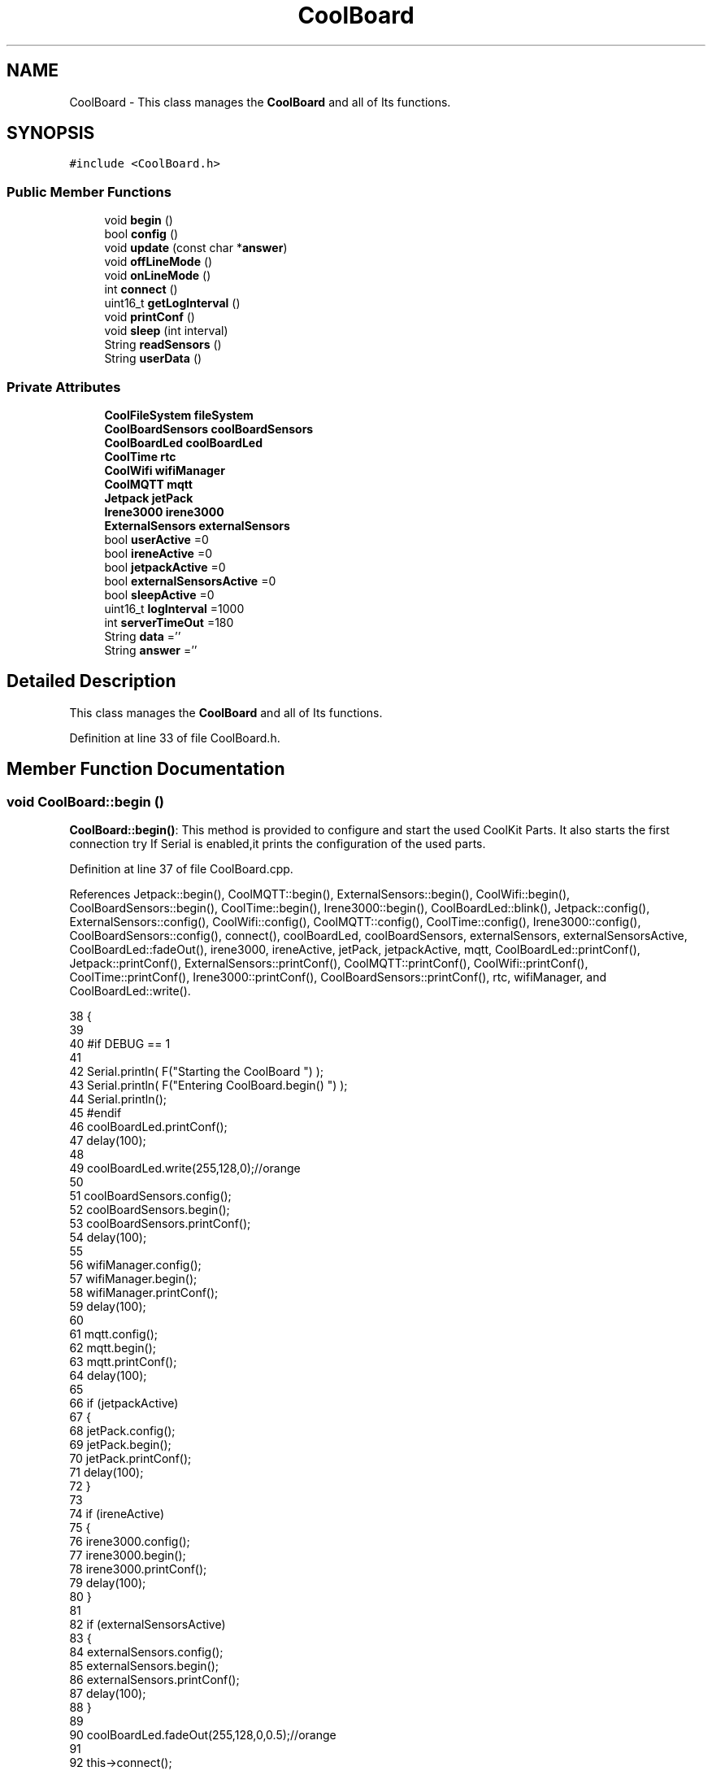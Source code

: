 .TH "CoolBoard" 3 "Mon Jul 31 2017" "CoolAPI" \" -*- nroff -*-
.ad l
.nh
.SH NAME
CoolBoard \- This class manages the \fBCoolBoard\fP and all of Its functions\&.  

.SH SYNOPSIS
.br
.PP
.PP
\fC#include <CoolBoard\&.h>\fP
.SS "Public Member Functions"

.in +1c
.ti -1c
.RI "void \fBbegin\fP ()"
.br
.ti -1c
.RI "bool \fBconfig\fP ()"
.br
.ti -1c
.RI "void \fBupdate\fP (const char *\fBanswer\fP)"
.br
.ti -1c
.RI "void \fBoffLineMode\fP ()"
.br
.ti -1c
.RI "void \fBonLineMode\fP ()"
.br
.ti -1c
.RI "int \fBconnect\fP ()"
.br
.ti -1c
.RI "uint16_t \fBgetLogInterval\fP ()"
.br
.ti -1c
.RI "void \fBprintConf\fP ()"
.br
.ti -1c
.RI "void \fBsleep\fP (int interval)"
.br
.ti -1c
.RI "String \fBreadSensors\fP ()"
.br
.ti -1c
.RI "String \fBuserData\fP ()"
.br
.in -1c
.SS "Private Attributes"

.in +1c
.ti -1c
.RI "\fBCoolFileSystem\fP \fBfileSystem\fP"
.br
.ti -1c
.RI "\fBCoolBoardSensors\fP \fBcoolBoardSensors\fP"
.br
.ti -1c
.RI "\fBCoolBoardLed\fP \fBcoolBoardLed\fP"
.br
.ti -1c
.RI "\fBCoolTime\fP \fBrtc\fP"
.br
.ti -1c
.RI "\fBCoolWifi\fP \fBwifiManager\fP"
.br
.ti -1c
.RI "\fBCoolMQTT\fP \fBmqtt\fP"
.br
.ti -1c
.RI "\fBJetpack\fP \fBjetPack\fP"
.br
.ti -1c
.RI "\fBIrene3000\fP \fBirene3000\fP"
.br
.ti -1c
.RI "\fBExternalSensors\fP \fBexternalSensors\fP"
.br
.ti -1c
.RI "bool \fBuserActive\fP =0"
.br
.ti -1c
.RI "bool \fBireneActive\fP =0"
.br
.ti -1c
.RI "bool \fBjetpackActive\fP =0"
.br
.ti -1c
.RI "bool \fBexternalSensorsActive\fP =0"
.br
.ti -1c
.RI "bool \fBsleepActive\fP =0"
.br
.ti -1c
.RI "uint16_t \fBlogInterval\fP =1000"
.br
.ti -1c
.RI "int \fBserverTimeOut\fP =180"
.br
.ti -1c
.RI "String \fBdata\fP =''"
.br
.ti -1c
.RI "String \fBanswer\fP =''"
.br
.in -1c
.SH "Detailed Description"
.PP 
This class manages the \fBCoolBoard\fP and all of Its functions\&. 
.PP
Definition at line 33 of file CoolBoard\&.h\&.
.SH "Member Function Documentation"
.PP 
.SS "void CoolBoard::begin ()"
\fBCoolBoard::begin()\fP: This method is provided to configure and start the used CoolKit Parts\&. It also starts the first connection try If Serial is enabled,it prints the configuration of the used parts\&. 
.PP
Definition at line 37 of file CoolBoard\&.cpp\&.
.PP
References Jetpack::begin(), CoolMQTT::begin(), ExternalSensors::begin(), CoolWifi::begin(), CoolBoardSensors::begin(), CoolTime::begin(), Irene3000::begin(), CoolBoardLed::blink(), Jetpack::config(), ExternalSensors::config(), CoolWifi::config(), CoolMQTT::config(), CoolTime::config(), Irene3000::config(), CoolBoardSensors::config(), connect(), coolBoardLed, coolBoardSensors, externalSensors, externalSensorsActive, CoolBoardLed::fadeOut(), irene3000, ireneActive, jetPack, jetpackActive, mqtt, CoolBoardLed::printConf(), Jetpack::printConf(), ExternalSensors::printConf(), CoolMQTT::printConf(), CoolWifi::printConf(), CoolTime::printConf(), Irene3000::printConf(), CoolBoardSensors::printConf(), rtc, wifiManager, and CoolBoardLed::write()\&.
.PP
.nf
38 {
39 
40 #if DEBUG == 1
41 
42     Serial\&.println( F("Starting the CoolBoard  ")  );
43     Serial\&.println( F("Entering CoolBoard\&.begin() ")  );
44     Serial\&.println();
45 #endif  
46     coolBoardLed\&.printConf();
47     delay(100);
48     
49     coolBoardLed\&.write(255,128,0);//orange
50     
51     coolBoardSensors\&.config();
52     coolBoardSensors\&.begin();
53     coolBoardSensors\&.printConf();
54     delay(100);
55     
56     wifiManager\&.config();
57     wifiManager\&.begin();
58     wifiManager\&.printConf();
59     delay(100);
60 
61     mqtt\&.config();
62     mqtt\&.begin();
63     mqtt\&.printConf();
64     delay(100);
65 
66     if (jetpackActive)
67     {
68         jetPack\&.config();
69         jetPack\&.begin();
70         jetPack\&.printConf();
71         delay(100);
72     }
73 
74     if (ireneActive)
75     {
76         irene3000\&.config();
77         irene3000\&.begin();
78         irene3000\&.printConf();
79         delay(100);
80     }
81 
82     if (externalSensorsActive)
83     {
84         externalSensors\&.config();
85         externalSensors\&.begin();
86         externalSensors\&.printConf();
87         delay(100);
88     }
89     
90     coolBoardLed\&.fadeOut(255,128,0,0\&.5);//orange
91 
92     this->connect();
93     delay(100);
94 
95     rtc\&.config();
96     rtc\&.begin();
97     rtc\&.printConf();
98     delay(100);
99     
100     coolBoardLed\&.blink(0,255,0,0\&.5);//green
101 
102 }
.fi
.SS "bool CoolBoard::config ()"
\fBCoolBoard::config()\fP: This method is provided to configure the \fBCoolBoard\fP : -log interval -irene3000 activated/deactivated -jetpack activated/deactivated -external Sensors activated/deactivated -mqtt server timeout
.PP
\fBReturns:\fP
.RS 4
true if configuration is done, false otherwise 
.RE
.PP

.PP
Definition at line 473 of file CoolBoard\&.cpp\&.
.PP
References CoolFileSystem::begin(), CoolBoardLed::begin(), CoolBoardLed::blink(), CoolBoardLed::config(), coolBoardLed, externalSensorsActive, CoolBoardLed::fadeIn(), CoolBoardLed::fadeOut(), fileSystem, ireneActive, jetpackActive, logInterval, serverTimeOut, sleepActive, CoolBoardLed::strobe(), and userActive\&.
.PP
.nf
474 {
475 
476 #if DEBUG == 1
477 
478     Serial\&.println( F("Entering CoolBoard\&.config() ") );
479     Serial\&.println();
480 
481 #endif
482 
483     //open file system
484     fileSystem\&.begin();
485     
486     //start the led
487     coolBoardLed\&.config();
488     coolBoardLed\&.begin();
489     coolBoardLed\&.fadeIn(243,171,46,0\&.5);//shade of orange     
490 
491     
492     //open configuration file
493     File configFile = SPIFFS\&.open("/coolBoardConfig\&.json", "r");
494     
495     if (!configFile)
496 
497     {
498     
499     #if DEBUG == 1
500 
501         Serial\&.println( F("failed to read /coolBoardConfig\&.json  ") );
502 
503     #endif
504         coolBoardLed\&.blink(255,0,0,0\&.5);//shade of red        
505         return(false);
506     }
507 
508     else
509     {
510         size_t size = configFile\&.size();
511 
512         // Allocate a buffer to store contents of the file\&.
513         std::unique_ptr < char[] > buf(new char[size]);
514 
515         configFile\&.readBytes(buf\&.get(), size);
516 
517         DynamicJsonBuffer jsonBuffer;
518 
519         JsonObject & json = jsonBuffer\&.parseObject(buf\&.get());
520 
521         if (!json\&.success())
522         {
523         
524         #if DEBUG == 1
525 
526             Serial\&.println( F("failed to parse CoolBoard Config json object ") );
527     
528         #endif
529             coolBoardLed\&.blink(255,0,0,0\&.5);//shade of red        
530             return(false);
531         }
532 
533         else
534         {   
535         
536         #if DEBUG == 1
537             
538             Serial\&.println( F("configuration json : ") );
539             json\&.printTo(Serial);
540             Serial\&.println();
541             
542             Serial\&.print(F("jsonBuffer size : "));
543             Serial\&.print(jsonBuffer\&.size());
544             Serial\&.println();
545 
546         #endif
547             
548             //parsing userActive Key
549             if (json["userActive"]\&.success())
550             {
551                 this -> userActive = json["userActive"];
552             }
553 
554             else
555             {
556                 this -> userActive = this -> userActive;
557             }
558             json["userActive"] = this -> userActive;
559 
560             //parsing logInterval key
561             if (json["logInterval"]\&.success())
562             {
563                 this -> logInterval = json["logInterval"];
564             }
565             else
566             {
567                 this -> logInterval = this -> logInterval;
568             }
569             json["logInterval"] = this -> logInterval;
570             
571             //parsing ireneActive key           
572             if (json["ireneActive"]\&.success())
573             {
574                 this -> ireneActive = json["ireneActive"];
575             }
576             else
577             {
578                 this -> ireneActive = this -> ireneActive;
579             }
580             json["ireneActive"] = this -> ireneActive;
581             
582             //parsing jetpackActive key
583             if (json["jetpackActive"]\&.success())
584             {
585                 this -> jetpackActive = json["jetpackActive"];
586             }
587             else
588             {
589                 this -> jetpackActive = this -> jetpackActive;
590             }
591             json["jetpackActive"] = this -> jetpackActive;
592 
593             //parsing externalSensorsActive key
594             if (json["externalSensorsActive"]\&.success())
595             {
596                 this -> externalSensorsActive = json["externalSensorsActive"];
597             }
598             else
599             {
600                 this -> externalSensorsActive = this -> externalSensorsActive;
601             }
602             json["externalSensorsActive"] = this -> externalSensorsActive;
603 
604             //parsing serverTimeOut key
605             if (json["serverTimeOut"]\&.success())
606             {
607                 this -> serverTimeOut = json["serverTimeOut"];
608             }
609             else
610             {
611                 this -> serverTimeOut = this -> serverTimeOut;
612             }
613             json["serverTimeOut"] = this -> serverTimeOut;
614             
615             //parsing sleepActive key
616             if (json["sleepActive"]\&.success())
617             {
618                 this -> sleepActive = json["sleepActive"];
619             }
620             else
621             {
622                 this -> sleepActive = this -> sleepActive;
623             }
624             json["sleepActive"] = this -> sleepActive;
625 
626             //saving the current/correct configuration
627             configFile\&.close();
628             configFile = SPIFFS\&.open("/coolBoardConfig\&.json", "w");
629             if (!configFile)
630             {
631             
632             #if DEBUG == 1
633 
634                 Serial\&.println( F("failed to write to /coolBoardConfig\&.json") );
635                 Serial\&.println();
636             
637             #endif
638                 coolBoardLed\&.blink(255,0,0,0\&.5);//shade of red        
639                 return(false);
640             }
641 
642             json\&.printTo(configFile);
643             configFile\&.close();
644             return(true);
645         }
646     }
647 
648     coolBoardLed\&.strobe(243,171,46,0\&.5);//shade of orange
649     
650     coolBoardLed\&.fadeOut(243,171,46,0\&.5);//shade of orange                
651 }
.fi
.SS "int CoolBoard::connect ()"
\fBCoolBoard::connect()\fP: This method is provided to manage the network connection and the mqtt connection\&.
.PP
\fBReturns:\fP
.RS 4
mqtt client state 
.RE
.PP

.PP
Definition at line 111 of file CoolBoard\&.cpp\&.
.PP
References CoolBoardLed::blink(), CoolMQTT::connect(), CoolWifi::connect(), coolBoardLed, getLogInterval(), mqtt, CoolWifi::state(), CoolMQTT::state(), wifiManager, and CoolBoardLed::write()\&.
.PP
Referenced by begin()\&.
.PP
.nf
112 {
113 
114 #if DEBUG == 1  
115 
116     Serial\&.println( F("Entering CoolBoard\&.connect ") );
117     Serial\&.println();
118     Serial\&.println( F("Connecting the CoolBoard  ") );
119     delay(100);
120 
121 #endif
122     coolBoardLed\&.write(0,0,255);//blue
123 
124     if (wifiManager\&.state() != WL_CONNECTED)
125     {       
126     
127     #if DEBUG == 1      
128 
129         Serial\&.println( F("CoolBoard not connected to WiFi ") );
130         Serial\&.println( F("Launching CoolWifi") );
131         Serial\&.println();
132 
133     #endif
134         wifiManager\&.connect();
135         delay(100);
136     }
137 
138 
139     
140     if (mqtt\&.state() != 0)
141     {   
142     
143     #if DEBUG == 1  
144     
145         Serial\&.println( F("CoolBoard not connected to MQTT ") );
146         Serial\&.println( F("Launching mqtt\&.connect()") );
147         Serial\&.println();
148 
149     #endif  
150     
151         mqtt\&.connect(this -> getLogInterval());
152         delay(100);
153         
154     }
155     
156 #if DEBUG == 1
157 
158     Serial\&.println( F("mqtt state is :") );
159     Serial\&.println(mqtt\&.state());
160     Serial\&.println();
161     delay(100);
162 
163 #endif
164 
165     coolBoardLed\&.blink(0,0,255,0\&.5);//blue
166 
167     return(mqtt\&.state());
168 }
.fi
.SS "uint16_t CoolBoard::getLogInterval ()"
\fBCoolBoard::getLogInterval()\fP: This method is provided to get the log interval
.PP
\fBReturns:\fP
.RS 4
interval value in ms 
.RE
.PP

.PP
Definition at line 851 of file CoolBoard\&.cpp\&.
.PP
References logInterval\&.
.PP
Referenced by connect(), and onLineMode()\&.
.PP
.nf
852 {
853 
854 #if DEBUG == 1
855 
856     Serial\&.println( F("Entering CoolBoard\&.getLogInterval() ") );
857     Serial\&.println();
858     Serial\&.println( F("log Interval is :") );
859     Serial\&.println(logInterval);
860     Serial\&.println();
861 
862 #endif
863 
864     return(this -> logInterval);
865 }
.fi
.SS "void CoolBoard::offLineMode ()"
CoolBoard::offlineMode(): This method is provided to manage the offLine mode: -read sensors -do actions -save data in the file system 
.PP
Definition at line 368 of file CoolBoard\&.cpp\&.
.PP
References CoolBoardLed::blink(), coolBoardLed, data, Jetpack::doAction(), CoolBoardLed::fade(), CoolBoardLed::fadeIn(), CoolBoardLed::fadeOut(), fileSystem, jetPack, jetpackActive, readSensors(), CoolFileSystem::saveSensorData(), userActive, and userData()\&.
.PP
.nf
369 {
370     coolBoardLed\&.fade(51,100,50,0\&.5);//dark shade of green    
371 #if DEBUG == 1  
372     
373     Serial\&.println( F("Entering off line mode ") );  
374     
375 #endif
376 
377     //read user data if user is active
378     if(userActive)
379     {
380 
381         coolBoardLed\&.fadeIn(245,237,27,0\&.5);//shade of yellow
382 
383     #if DEBUG == 1
384         
385         Serial\&.println( F("User is Active") );
386         Serial\&.println( F("Collecting User's data ( mac,username,timeStamp )") );
387         Serial\&.println();
388 
389     #endif
390 
391         coolBoardLed\&.blink(245,237,27,0\&.5);//shade of yellow  
392 
393         //reading user data
394         data=this->userData();//{"":"","":"","",""}
395 
396         //formatting json 
397         data\&.setCharAt( data\&.lastIndexOf('}') , ',');//{"":"","":"","","",
398         
399                 
400         //read sensors data
401     #if DEBUG == 1
402 
403         Serial\&.println( F("Collecting sensors data ") );
404         Serial\&.println();
405 
406     #endif
407 
408         data+=this->readSensors();//{"":"","":"","","",{\&.\&.\&.\&.\&.\&.\&.}
409 
410         
411 
412         //formatting json correctly
413         data\&.remove(data\&.lastIndexOf('{'), 1);//{"":"","":"","","",\&.\&.\&.\&.\&.\&.\&.}
414 
415         coolBoardLed\&.fadeOut(245,237,27,0\&.5);//shade of yellow
416                 
417     }   
418     else
419     {
420         //read sensors data
421     #if DEBUG == 1
422 
423         Serial\&.println( F("Collecting sensors data ") );
424         Serial\&.println();
425 
426     #endif
427 
428         coolBoardLed\&.fade(190,100,150,0\&.5);//shade of violet      
429 
430         data=this->readSensors();//{\&.\&.,\&.\&.,\&.\&.}
431     }
432 
433     coolBoardLed\&.fade(51,100,50,0\&.5);//dark shade of green    
434 
435     //do action
436     if (jetpackActive)
437     {
438 
439     #if DEBUG == 1
440 
441         Serial\&.println( F("jetpack is Active ") );
442         Serial\&.println( F("jetpack doing action ") );
443         Serial\&.println();
444     
445     #endif
446         coolBoardLed\&.fade(100,100,150,0\&.5);//dark shade of blue   
447     
448         jetPack\&.doAction( data\&.c_str() );
449     }
450     
451     coolBoardLed\&.fade(51,100,50,0\&.5);//dark shade of green    
452     
453     //saving data in the file system
454     
455     fileSystem\&.saveSensorData( data\&.c_str() );
456 
457     coolBoardLed\&.fadeOut(51,100,50,0\&.5);//dark shade of green 
458 
459 }
.fi
.SS "void CoolBoard::onLineMode ()"
\fBCoolBoard::onLineMode()\fP: This method is provided to manage the online mode: -update clock -read sensor -do actions -publish data -read answer -update config 
.PP
Definition at line 180 of file CoolBoard\&.cpp\&.
.PP
References answer, CoolBoardLed::blink(), coolBoardLed, data, Jetpack::doAction(), CoolBoardLed::fade(), CoolBoardLed::fadeIn(), CoolBoardLed::fadeOut(), fileSystem, getLogInterval(), CoolFileSystem::getSensorSavedData(), CoolFileSystem::isDataSaved(), jetPack, jetpackActive, mqtt, CoolMQTT::mqttLoop(), CoolMQTT::publish(), CoolMQTT::read(), readSensors(), rtc, sleep(), sleepActive, CoolBoardLed::strobe(), CoolTime::update(), update(), userActive, and userData()\&.
.PP
.nf
181 {
182 
183     coolBoardLed\&.fadeIn(128,255,50,0\&.5);//shade of green
184 
185 #if DEBUG == 1
186 
187     Serial\&.println( F("Entering CoolBoard\&.onLineMode() ") );
188     Serial\&.println();
189 
190 #endif
191 
192     data="";
193     answer="";
194 
195     //send saved data if any
196     if(fileSystem\&.isDataSaved())
197     {
198 
199         coolBoardLed\&.fadeIn(128,128,255,0\&.5);//shade of blue
200 
201     #if DEBUG == 1
202 
203         Serial\&.println( F("There is data saved on the File System") );
204         Serial\&.println( F("Sending saved data over MQTT ") );
205         Serial\&.println();
206     
207     #endif  
208         coolBoardLed\&.strobe(128,128,255,0\&.5);//shade of blue 
209 
210         mqtt\&.publish("sending saved data");
211         mqtt\&.mqttLoop();
212 
213         data+=fileSystem\&.getSensorSavedData();//{\&.\&.,\&.\&.,\&.\&.}
214 
215         //formatting data:
216         String jsonData = "{\"state\":{\"reported\":";
217         jsonData += data; // {"state":{"reported":{\&.\&.,\&.\&.,\&.\&.,\&.\&.,\&.\&.,\&.\&.,\&.\&.,\&.\&.}
218         jsonData += " } }"; // {"state":{"reported":{\&.\&.,\&.\&.,\&.\&.,\&.\&.,\&.\&.,\&.\&.,\&.\&.,\&.\&.}  } }
219         
220         coolBoardLed\&.strobe(128,128,255,0\&.5);//shade of blue
221         
222         mqtt\&.publish( data\&.c_str() );
223         mqtt\&.mqttLoop();
224         
225         coolBoardLed\&.fadeOut(128,128,255,0\&.5);//shade of blue     
226     
227     #if DEBUG == 1
228 
229         Serial\&.println( F("Saved data sent ") );
230         Serial\&.println();
231     
232     #endif
233 
234     }
235 
236     coolBoardLed\&.blink(128,255,50,0\&.5);//shade of green
237 
238     //clock update
239     rtc\&.update();
240 
241     //read user data if user is active
242     if(userActive)
243     {
244         coolBoardLed\&.fadeIn(245,237,27,0\&.5);//shade of yellow
245     
246     #if DEBUG == 1
247 
248         Serial\&.println( F("User is Active") );
249         Serial\&.println( F("Collecting User's data ( mac,username,timeStamp )") );
250         Serial\&.println();
251     
252     #endif  
253         coolBoardLed\&.blink(245,237,27,0\&.5);//shade of yellow  
254 
255         //reading user data
256         data=this->userData();//{"":"","":"","",""}
257 
258         //formatting json 
259         data\&.setCharAt( data\&.lastIndexOf('}') , ',');//{"":"","":"","","",
260                 
261         //read sensors data
262     #if DEBUG == 1
263 
264         Serial\&.println( F("Collecting sensors data ") );
265         Serial\&.println();
266     
267     #endif
268 
269         data+=this->readSensors();//{"":"","":"","","",{\&.\&.\&.\&.\&.\&.\&.}       
270 
271         //formatting json correctly
272         data\&.remove(data\&.lastIndexOf('{'), 1);//{"":"","":"","","",\&.\&.\&.\&.\&.\&.\&.}
273         
274         coolBoardLed\&.fadeOut(245,237,27,0\&.5);//shade of yellow
275                 
276     }   
277     else
278     {
279         //read sensors data
280     #if DEBUG == 1
281 
282         Serial\&.println( F("Collecting sensors data ") );
283         Serial\&.println();
284     
285     #endif
286         coolBoardLed\&.fade(190,100,150,0\&.5);//shade of violet      
287         data=this->readSensors();//{\&.\&.,\&.\&.,\&.\&.}
288     }
289     
290     //do action
291     if (jetpackActive)
292     {
293     
294     #if DEBUG ==1
295 
296         Serial\&.println( F("jetpack is Active ") );
297         Serial\&.println( F("jetpack doing action ") );
298         Serial\&.println();
299 
300     #endif
301         coolBoardLed\&.fade(100,100,150,0\&.5);//dark shade of blue       
302         jetPack\&.doAction(data\&.c_str());
303     }
304     
305     coolBoardLed\&.fadeIn(128,255,50,0\&.5);//shade of green
306 
307     //formatting data:
308     String jsonData = "{\"state\":{\"reported\":";
309     jsonData += data; // {"state":{"reported":{\&.\&.,\&.\&.,\&.\&.,\&.\&.,\&.\&.,\&.\&.,\&.\&.,\&.\&.}
310     jsonData += " } }"; // {"state":{"reported":{\&.\&.,\&.\&.,\&.\&.,\&.\&.,\&.\&.,\&.\&.,\&.\&.,\&.\&.}  } }
311     
312     //mqtt client loop to allow data handling
313     mqtt\&.mqttLoop();
314 
315     coolBoardLed\&.blink(128,255,50,0\&.5);//shade of green   
316 
317     //read mqtt answer
318     answer = mqtt\&.read();
319 
320 #if DEBUG == 1 
321 
322     Serial\&.println( F("checking if there's an MQTT message ")  );
323     Serial\&.println( F("answer is : ") ); 
324     Serial\&.println(answer);  
325     Serial\&.println();
326 
327 #endif  
328 
329     coolBoardLed\&.fadeOut(128,255,50,0\&.5);//shade of green 
330 
331     //check if the configuration needs update 
332     //and update it if needed 
333     this -> update(answer\&.c_str());
334     
335     coolBoardLed\&.fadeIn(128,255,50,0\&.5);//shade of green  
336 
337     //publishing data   
338     if( this->sleepActive==0)   
339     {   
340         coolBoardLed\&.strobe(255,0,230,0\&.5);//shade of pink
341     
342         mqtt\&.publish( jsonData\&.c_str(), this->getLogInterval() );
343         mqtt\&.mqttLoop();
344     
345     }
346     else
347     {
348         coolBoardLed\&.strobe(230,255,0,0\&.5);//shade of yellow  
349 
350         mqtt\&.publish(jsonData\&.c_str());       
351         this->sleep( this->getLogInterval() ) ;
352         mqtt\&.mqttLoop();
353     }
354 
355     coolBoardLed\&.fadeOut(128,255,50,0\&.5);//shade of green     
356         
357         
358 }
.fi
.SS "void CoolBoard::printConf ()"
\fBCoolBoard::printConf()\fP: This method is provided to print the configuration to the Serial Monitor\&. 
.PP
Definition at line 660 of file CoolBoard\&.cpp\&.
.PP
References externalSensorsActive, ireneActive, jetpackActive, logInterval, serverTimeOut, sleepActive, and userActive\&.
.PP
.nf
661 {
662 
663 #if DEBUG == 1
664     
665     Serial\&.println( F("Entering CoolBoard\&.printConf() ") );
666     Serial\&.println();
667 
668 #endif
669 
670     Serial\&.println("Printing Cool Board Configuration ");
671     Serial\&.print("log interval       : ");
672     Serial\&.println(this->logInterval);
673 
674     Serial\&.print("irene active       : ");
675     Serial\&.println(this->ireneActive);
676 
677     Serial\&.print("jetpack active     : ");
678     Serial\&.println(this->jetpackActive);
679 
680     Serial\&.print("external sensors active    : ");
681     Serial\&.println(this->externalSensorsActive);
682 
683     Serial\&.print("access point timeOut   : ");
684     Serial\&.println(this->serverTimeOut);
685 
686     Serial\&.print("sleept active      : ");
687     Serial\&.println(this->sleepActive);
688 
689     Serial\&.print("user active        : ");
690     Serial\&.println(this->userActive);
691 
692     Serial\&.println();
693 
694 
695 
696 
697 }
.fi
.SS "String CoolBoard::readSensors ()"
\fBCoolBoard::readSensors()\fP: This method is provided to read and format all the sensors data in a single json\&.
.PP
\fBReturns:\fP
.RS 4
json string of all the sensors read\&. 
.RE
.PP

.PP
Definition at line 875 of file CoolBoard\&.cpp\&.
.PP
References coolBoardLed, coolBoardSensors, externalSensors, externalSensorsActive, CoolBoardLed::fadeIn(), CoolBoardLed::fadeOut(), CoolTime::getTimeDate(), irene3000, ireneActive, ExternalSensors::read(), CoolBoardSensors::read(), Irene3000::read(), rtc, and CoolBoardLed::strobe()\&.
.PP
Referenced by offLineMode(), and onLineMode()\&.
.PP
.nf
876 {
877 
878     coolBoardLed\&.fadeIn(128,255,0,0\&.5);//light shade of green
879                 
880 #if DEBUG == 1
881 
882     Serial\&.println( F("Entering CoolBoard\&.readSensors()") );
883     Serial\&.println();
884 
885 #endif
886     coolBoardLed\&.strobe(128,255,0,0\&.5);//light shade of green
887 
888     String sensorsData;
889 
890     sensorsData = coolBoardSensors\&.read(); // {\&.\&.,\&.\&.,\&.\&.}
891     
892     if (externalSensorsActive)
893     {
894         sensorsData += externalSensors\&.read(); // {\&.\&.,\&.\&.,\&.\&.}{\&.\&.,\&.\&.}
895 
896         sensorsData\&.setCharAt(sensorsData\&.lastIndexOf('}'), ','); // {\&.\&.,\&.\&.,\&.\&.}{\&.\&.,\&.\&.,
897         sensorsData\&.setCharAt(sensorsData\&.lastIndexOf('{'), ','); // {\&.\&.,\&.\&.,\&.\&.},\&.\&.,\&.\&.,
898         sensorsData\&.remove(sensorsData\&.lastIndexOf('}'), 1); // {\&.\&.,\&.\&.,\&.\&.,\&.\&.,\&.\&.,
899         sensorsData\&.setCharAt(sensorsData\&.lastIndexOf(','), '}'); // {\&.\&.,\&.\&.,\&.\&.,\&.\&.,\&.\&.}
900 
901     }
902     if (ireneActive)
903     {
904         sensorsData += irene3000\&.read(); // {\&.\&.,\&.\&.,\&.\&.,\&.\&.,\&.\&.}{\&.\&.,\&.\&.,\&.\&.}
905 
906         sensorsData\&.setCharAt(sensorsData\&.lastIndexOf('}'), ','); // {\&.\&.,\&.\&.,\&.\&.,\&.\&.,\&.\&.}{\&.\&.,\&.\&.,\&.\&.,
907         sensorsData\&.setCharAt(sensorsData\&.lastIndexOf('{'), ','); // {\&.\&.,\&.\&.,\&.\&.,\&.\&.,\&.\&.},\&.\&.,\&.\&.,\&.\&.,
908         sensorsData\&.remove(sensorsData\&.lastIndexOf('}'), 1); // {\&.\&.,\&.\&.,\&.\&.,\&.\&.,\&.\&.,\&.\&.,\&.\&.,\&.\&.,
909         sensorsData\&.setCharAt(sensorsData\&.lastIndexOf(','), '}'); // {\&.\&.,\&.\&.,\&.\&.,\&.\&.,\&.\&.,\&.\&.,\&.\&.,\&.\&.}        
910         
911         
912     }
913 
914     //getting Hour:
915     tmElements_t tm;
916     tm=rtc\&.getTimeDate();
917     
918     //adding Hour
919     sensorsData\&.remove(sensorsData\&.lastIndexOf('}'), 1); // {\&.\&.,\&.\&.,\&.\&.,\&.\&.,\&.\&.,\&.\&.,\&.\&.,\&.\&., 
920     sensorsData+=",\"hour\":";  
921     sensorsData+=tm\&.Hour;
922     sensorsData+="}";
923     
924 #if DEBUG == 1
925     Serial\&.println();
926     Serial\&.println( F("sensors data is ") );
927     Serial\&.println(sensorsData);
928     Serial\&.println();
929 
930 #endif
931     coolBoardLed\&.fadeOut(128,255,0,0\&.5);//light shade of green
932 
933     return(sensorsData);
934 
935 }
.fi
.SS "void CoolBoard::sleep (int interval)"
\fBCoolBoard::sleep(int interval)\fP: This method is provided to allow the board to enter deepSleep mode for a period of time equal to interval in ms 
.PP
Definition at line 991 of file CoolBoard\&.cpp\&.
.PP
Referenced by onLineMode()\&.
.PP
.nf
992 {
993 
994 #if DEBUG == 1
995 
996     Serial\&.println( F("Entering CoolBoard\&.sleep() ") );
997     Serial\&.print( F("going to sleep for ") );
998     Serial\&.print(interval);
999     Serial\&.println(F("ms") );
1000     Serial\&.println();
1001 
1002 #endif
1003 
1004     ESP\&.deepSleep ( ( interval * 1000 ), WAKE_RF_DEFAULT) ;
1005 }
.fi
.SS "void CoolBoard::update (const char * answer)"
CoolBoard::update(mqtt answer): This method is provided to handle the configuration update of the different parts 
.PP
Definition at line 704 of file CoolBoard\&.cpp\&.
.PP
References coolBoardLed, CoolBoardLed::fadeIn(), CoolBoardLed::fadeOut(), fileSystem, mqtt, CoolMQTT::mqttLoop(), CoolMQTT::publish(), CoolBoardLed::strobe(), and CoolFileSystem::updateConfigFiles()\&.
.PP
Referenced by onLineMode()\&.
.PP
.nf
705 {
706     coolBoardLed\&.fadeIn(153,76,0,0\&.5);//shade of brown        
707 
708 #if DEBUG == 1
709 
710     Serial\&.println( F("Entering CoolBoard\&.update() ") );
711     Serial\&.println();
712     Serial\&.println( F("message is : ") );
713     Serial\&.println(answer);
714     Serial\&.println();
715 
716 #endif
717 
718     DynamicJsonBuffer jsonBuffer;
719     JsonObject & root = jsonBuffer\&.parseObject(answer);
720     JsonObject & stateDesired = root["state"];
721 
722 #if DEBUG == 1
723 
724     Serial\&.println( F("root json : ") );
725     root\&.printTo(Serial);
726     Serial\&.println();
727 
728     Serial\&.println(F("stateDesired json : "));
729     stateDesired\&.printTo(Serial);
730     Serial\&.println();
731     
732     Serial\&.print(F("jsonBuffer size : "));
733     Serial\&.println(jsonBuffer\&.size());
734 
735 #endif
736 
737     if (stateDesired\&.success())
738     {
739     
740     #if DEBUG == 1
741 
742         Serial\&.println( F("update message parsing : success") );
743         Serial\&.println();
744     
745     #endif
746 
747             String answerDesired;
748         
749             stateDesired\&.printTo(answerDesired);
750             
751         #if DEBUG == 1      
752         
753             Serial\&.println( F("update is ok ") );
754             Serial\&.println( F("desired update is : ") );         
755             Serial\&.println(answerDesired);
756             Serial\&.println("json size is : ");
757             Serial\&.println(jsonBuffer\&.size() ) ;              
758             Serial\&.println();
759 
760         
761         #endif
762             //saving the new configuration
763             fileSystem\&.updateConfigFiles(answerDesired);
764 
765             //applying the configuration    
766             /*this -> config();
767 
768             coolBoardSensors\&.config();
769 
770             rtc\&.config();
771 
772             coolBoardLed\&.config();
773             
774             wifiManager\&.config();
775 
776             mqtt\&.config();
777 
778             if (jetpackActive)
779             {
780                 jetPack\&.config();
781             }
782 
783             if (ireneActive)
784             {
785                 irene3000\&.config();
786             }
787 
788             if (externalSensorsActive)
789             {
790                 externalSensors\&.config();
791             }
792 
793             delay(10);
794             wifiManager\&.begin();
795             delay(100);
796             mqtt\&.begin();*/
797 
798                 //answering the update msg:
799             //reported = received configuration
800             //desired=null
801         
802             String updateAnswer;
803             String tempString;
804             
805             stateDesired\&.printTo(tempString);
806             updateAnswer="{\"state\":{\"reported\":";
807             updateAnswer+=tempString;
808             updateAnswer+=",\"desired\":null}}";
809 
810         #if DEBUG == 1
811 
812             Serial\&.println( F("preparing answer message ") );
813             Serial\&.println();
814             Serial\&.println( F("updateAnswer : ") );
815             Serial\&.println(updateAnswer);
816         
817         #endif  
818 
819             mqtt\&.publish(updateAnswer\&.c_str());
820             
821             mqtt\&.mqttLoop();
822 
823             delay(10);
824             
825             //restart the esp to apply the config
826             ESP\&.restart();
827     }
828     else
829     {
830     
831     #if DEBUG == 1
832 
833         Serial\&.println( F("Failed to parse update message( OR no message received )") );
834         Serial\&.println();
835     
836     #endif
837     
838     }
839 
840     coolBoardLed\&.strobe(153,76,0,0\&.5);//shade of brown
841     coolBoardLed\&.fadeOut(153,76,0,0\&.5);//shade of brown                               
842 }
.fi
.SS "String CoolBoard::userData ()"
\fBCoolBoard::userData()\fP: This method is provided to return the user's data\&.
.PP
\fBReturns:\fP
.RS 4
json string of the user's data 
.RE
.PP

.PP
Definition at line 944 of file CoolBoard\&.cpp\&.
.PP
References CoolTime::getESDate(), CoolMQTT::getUser(), mqtt, and rtc\&.
.PP
Referenced by offLineMode(), and onLineMode()\&.
.PP
.nf
945 {
946 
947 #if DEBUG == 1
948 
949     Serial\&.println( F("Entering CoolBoard\&.userData() ") );
950     Serial\&.println();
951 
952 #endif
953 
954     String tempMAC = WiFi\&.macAddress();
955 
956     tempMAC\&.replace(":", "");
957 
958     String userJson = "{\"user\":\"";
959 
960     userJson += mqtt\&.getUser();
961 
962     userJson += "\",\"timestamp\":\"";
963 
964     userJson += rtc\&.getESDate(); // "timestamp":"20yy-mm-ddThh:mm:ssZ"
965 
966     userJson += "\",\"mac\":\"";
967 
968     userJson += tempMAC;
969 
970     userJson += "\"}";
971 
972 #if DEBUG == 1
973 
974     Serial\&.println( F("userData is : ") );
975     Serial\&.println(userJson);
976     Serial\&.println();
977 
978 #endif  
979     
980     return(userJson);
981     
982 }
.fi
.SH "Member Data Documentation"
.PP 
.SS "String CoolBoard::answer =''\fC [private]\fP"

.PP
Definition at line 97 of file CoolBoard\&.h\&.
.PP
Referenced by onLineMode()\&.
.SS "\fBCoolBoardLed\fP CoolBoard::coolBoardLed\fC [private]\fP"

.PP
Definition at line 67 of file CoolBoard\&.h\&.
.PP
Referenced by begin(), config(), connect(), offLineMode(), onLineMode(), readSensors(), and update()\&.
.SS "\fBCoolBoardSensors\fP CoolBoard::coolBoardSensors\fC [private]\fP"

.PP
Definition at line 65 of file CoolBoard\&.h\&.
.PP
Referenced by begin(), and readSensors()\&.
.SS "String CoolBoard::data =''\fC [private]\fP"

.PP
Definition at line 95 of file CoolBoard\&.h\&.
.PP
Referenced by offLineMode(), and onLineMode()\&.
.SS "\fBExternalSensors\fP CoolBoard::externalSensors\fC [private]\fP"

.PP
Definition at line 79 of file CoolBoard\&.h\&.
.PP
Referenced by begin(), and readSensors()\&.
.SS "bool CoolBoard::externalSensorsActive =0\fC [private]\fP"

.PP
Definition at line 87 of file CoolBoard\&.h\&.
.PP
Referenced by begin(), config(), printConf(), and readSensors()\&.
.SS "\fBCoolFileSystem\fP CoolBoard::fileSystem\fC [private]\fP"

.PP
Definition at line 63 of file CoolBoard\&.h\&.
.PP
Referenced by config(), offLineMode(), onLineMode(), and update()\&.
.SS "\fBIrene3000\fP CoolBoard::irene3000\fC [private]\fP"

.PP
Definition at line 77 of file CoolBoard\&.h\&.
.PP
Referenced by begin(), and readSensors()\&.
.SS "bool CoolBoard::ireneActive =0\fC [private]\fP"

.PP
Definition at line 83 of file CoolBoard\&.h\&.
.PP
Referenced by begin(), config(), printConf(), and readSensors()\&.
.SS "\fBJetpack\fP CoolBoard::jetPack\fC [private]\fP"

.PP
Definition at line 75 of file CoolBoard\&.h\&.
.PP
Referenced by begin(), offLineMode(), and onLineMode()\&.
.SS "bool CoolBoard::jetpackActive =0\fC [private]\fP"

.PP
Definition at line 85 of file CoolBoard\&.h\&.
.PP
Referenced by begin(), config(), offLineMode(), onLineMode(), and printConf()\&.
.SS "uint16_t CoolBoard::logInterval =1000\fC [private]\fP"

.PP
Definition at line 91 of file CoolBoard\&.h\&.
.PP
Referenced by config(), getLogInterval(), and printConf()\&.
.SS "\fBCoolMQTT\fP CoolBoard::mqtt\fC [private]\fP"

.PP
Definition at line 73 of file CoolBoard\&.h\&.
.PP
Referenced by begin(), connect(), onLineMode(), update(), and userData()\&.
.SS "\fBCoolTime\fP CoolBoard::rtc\fC [private]\fP"

.PP
Definition at line 69 of file CoolBoard\&.h\&.
.PP
Referenced by begin(), onLineMode(), readSensors(), and userData()\&.
.SS "int CoolBoard::serverTimeOut =180\fC [private]\fP"

.PP
Definition at line 93 of file CoolBoard\&.h\&.
.PP
Referenced by config(), and printConf()\&.
.SS "bool CoolBoard::sleepActive =0\fC [private]\fP"

.PP
Definition at line 89 of file CoolBoard\&.h\&.
.PP
Referenced by config(), onLineMode(), and printConf()\&.
.SS "bool CoolBoard::userActive =0\fC [private]\fP"

.PP
Definition at line 81 of file CoolBoard\&.h\&.
.PP
Referenced by config(), offLineMode(), onLineMode(), and printConf()\&.
.SS "\fBCoolWifi\fP CoolBoard::wifiManager\fC [private]\fP"

.PP
Definition at line 71 of file CoolBoard\&.h\&.
.PP
Referenced by begin(), and connect()\&.

.SH "Author"
.PP 
Generated automatically by Doxygen for CoolAPI from the source code\&.
